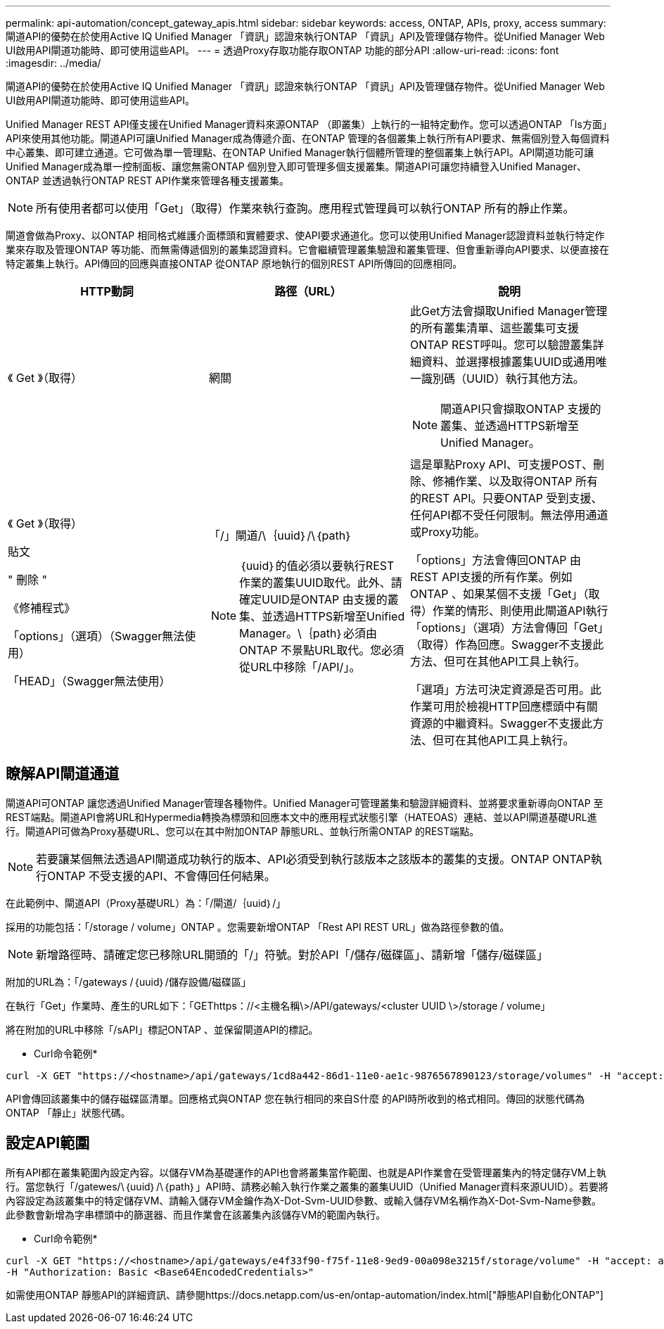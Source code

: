 ---
permalink: api-automation/concept_gateway_apis.html 
sidebar: sidebar 
keywords: access, ONTAP, APIs, proxy, access 
summary: 閘道API的優勢在於使用Active IQ Unified Manager 「資訊」認證來執行ONTAP 「資訊」API及管理儲存物件。從Unified Manager Web UI啟用API閘道功能時、即可使用這些API。 
---
= 透過Proxy存取功能存取ONTAP 功能的部分API
:allow-uri-read: 
:icons: font
:imagesdir: ../media/


[role="lead"]
閘道API的優勢在於使用Active IQ Unified Manager 「資訊」認證來執行ONTAP 「資訊」API及管理儲存物件。從Unified Manager Web UI啟用API閘道功能時、即可使用這些API。

Unified Manager REST API僅支援在Unified Manager資料來源ONTAP （即叢集）上執行的一組特定動作。您可以透過ONTAP 「Is方面」API來使用其他功能。閘道API可讓Unified Manager成為傳遞介面、在ONTAP 管理的各個叢集上執行所有API要求、無需個別登入每個資料中心叢集、即可建立通道。它可做為單一管理點、在ONTAP Unified Manager執行個體所管理的整個叢集上執行API。API閘道功能可讓Unified Manager成為單一控制面板、讓您無需ONTAP 個別登入即可管理多個支援叢集。閘道API可讓您持續登入Unified Manager、ONTAP 並透過執行ONTAP REST API作業來管理各種支援叢集。

[NOTE]
====
所有使用者都可以使用「Get」（取得）作業來執行查詢。應用程式管理員可以執行ONTAP 所有的靜止作業。

====
閘道會做為Proxy、以ONTAP 相同格式維護介面標頭和實體要求、使API要求通道化。您可以使用Unified Manager認證資料並執行特定作業來存取及管理ONTAP 等功能、而無需傳遞個別的叢集認證資料。它會繼續管理叢集驗證和叢集管理、但會重新導向API要求、以便直接在特定叢集上執行。API傳回的回應與直接ONTAP 從ONTAP 原地執行的個別REST API所傳回的回應相同。

[cols="3*"]
|===
| HTTP動詞 | 路徑（URL） | 說明 


 a| 
《 Get 》（取得）
 a| 
網關
 a| 
此Get方法會擷取Unified Manager管理的所有叢集清單、這些叢集可支援ONTAP REST呼叫。您可以驗證叢集詳細資料、並選擇根據叢集UUID或通用唯一識別碼（UUID）執行其他方法。

[NOTE]
====
閘道API只會擷取ONTAP 支援的叢集、並透過HTTPS新增至Unified Manager。

====


 a| 
《 Get 》（取得）

貼文

" 刪除 "

《修補程式》

「options」（選項）（Swagger無法使用）

「HEAD」（Swagger無法使用）
 a| 
「/」閘道/\｛uuid｝/\｛path｝

[NOTE]
====
｛uuid｝的值必須以要執行REST作業的叢集UUID取代。此外、請確定UUID是ONTAP 由支援的叢集、並透過HTTPS新增至Unified Manager。\｛path｝必須由ONTAP 不景點URL取代。您必須從URL中移除「/API/」。

==== a| 
這是單點Proxy API、可支援POST、刪除、修補作業、以及取得ONTAP 所有的REST API。只要ONTAP 受到支援、任何API都不受任何限制。無法停用通道或Proxy功能。

「options」方法會傳回ONTAP 由REST API支援的所有作業。例如ONTAP 、如果某個不支援「Get」（取得）作業的情形、則使用此閘道API執行「options」（選項）方法會傳回「Get」（取得）作為回應。Swagger不支援此方法、但可在其他API工具上執行。

「選項」方法可決定資源是否可用。此作業可用於檢視HTTP回應標頭中有關資源的中繼資料。Swagger不支援此方法、但可在其他API工具上執行。

|===


== 瞭解API閘道通道

閘道API可ONTAP 讓您透過Unified Manager管理各種物件。Unified Manager可管理叢集和驗證詳細資料、並將要求重新導向ONTAP 至REST端點。閘道API會將URL和Hypermedia轉換為標頭和回應本文中的應用程式狀態引擎（HATEOAS）連結、並以API閘道基礎URL進行。閘道API可做為Proxy基礎URL、您可以在其中附加ONTAP 靜態URL、並執行所需ONTAP 的REST端點。


NOTE: 若要讓某個無法透過API閘道成功執行的版本、API必須受到執行該版本之該版本的叢集的支援。ONTAP ONTAP執行ONTAP 不受支援的API、不會傳回任何結果。

在此範例中、閘道API（Proxy基礎URL）為：「+/閘道/｛uuid｝/+」

採用的功能包括：「/storage / volume」ONTAP 。您需要新增ONTAP 「Rest API REST URL」做為路徑參數的值。

[NOTE]
====
新增路徑時、請確定您已移除URL開頭的「/」符號。對於API「/儲存/磁碟區」、請新增「儲存/磁碟區」

====
附加的URL為：「+/gateways /｛uuid｝/儲存設備/磁碟區+」

在執行「Get」作業時、產生的URL如下：「GEThttps：//<主機名稱\>/API/gateways/<cluster UUID \>/storage / volume」

將在附加的URL中移除「/sAPI」標記ONTAP 、並保留閘道API的標記。

* Curl命令範例*

[listing]
----
curl -X GET "https://<hostname>/api/gateways/1cd8a442-86d1-11e0-ae1c-9876567890123/storage/volumes" -H "accept: application/hal+json" -H "Authorization: Basic <Base64EncodedCredentials>"
----
API會傳回該叢集中的儲存磁碟區清單。回應格式與ONTAP 您在執行相同的來自S什麼 的API時所收到的格式相同。傳回的狀態代碼為ONTAP 「靜止」狀態代碼。



== 設定API範圍

所有API都在叢集範圍內設定內容。以儲存VM為基礎運作的API也會將叢集當作範圍、也就是API作業會在受管理叢集內的特定儲存VM上執行。當您執行「/gatewes/\｛uuid｝/\｛path｝」API時、請務必輸入執行作業之叢集的叢集UUID（Unified Manager資料來源UUID）。若要將內容設定為該叢集中的特定儲存VM、請輸入儲存VM金鑰作為X-Dot-Svm-UUID參數、或輸入儲存VM名稱作為X-Dot-Svm-Name參數。此參數會新增為字串標頭中的篩選器、而且作業會在該叢集內該儲存VM的範圍內執行。

* Curl命令範例*

[listing]
----
curl -X GET "https://<hostname>/api/gateways/e4f33f90-f75f-11e8-9ed9-00a098e3215f/storage/volume" -H "accept: application/hal+json" -H "X-Dot-SVM-UUID: d9c33ec0-5b61-11e9-8760-00a098e3215f"
-H "Authorization: Basic <Base64EncodedCredentials>"
----
如需使用ONTAP 靜態API的詳細資訊、請參閱https://docs.netapp.com/us-en/ontap-automation/index.html["靜態API自動化ONTAP"]
